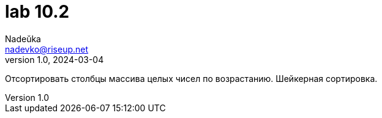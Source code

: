 = lab 10.2
Nadeŭka <nadevko@riseup.net>
v1.0, 2024-03-04

Отсортировать столбцы массива целых чисел по возрастанию. Шейкерная сортировка.
